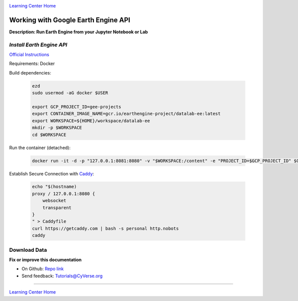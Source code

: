 |CyVerse logo|_

|Home_Icon|_
`Learning Center Home <http://learning.cyverse.org/>`_

Working with Google Earth Engine API
------------------------------------

**Description: Run Earth Engine from your Jupyter Notebook or Lab**

..
	#### Comment: short text description goes here ####

*Install Earth Engine API*
~~~~~~~~~~~~~~~~~~~~~~~~~~

`Official Instructions <https://developers.google.com/earth-engine/python_install-datalab-local>`_

Requirements: Docker

Build dependencies:

    .. code-block :: bash
    
    	ezd
	sudo usermod -aG docker $USER

	export GCP_PROJECT_ID=gee-projects
	export CONTAINER_IMAGE_NAME=gcr.io/earthengine-project/datalab-ee:latest
	export WORKSPACE=${HOME}/workspace/datalab-ee
	mkdir -p $WORKSPACE
	cd $WORKSPACE

Run the container (detached):

    .. code-block :: bash
   
        docker run -it -d -p "127.0.0.1:8081:8080" -v "$WORKSPACE:/content" -e "PROJECT_ID=$GCP_PROJECT_ID" $CONTAINER_IMAGE_NAME

Establish Secure Connection with `Caddy <https://caddyserver.com/>`_:

    .. code-block :: bash
    	tmux

    .. code-block :: bash
    
    	echo "$(hostname)
	proxy / 127.0.0.1:8080 {
	    websocket
	    transparent
	}
	" > Caddyfile
	curl https://getcaddy.com | bash -s personal http.nobots
	caddy

Download Data
~~~~~~~~~~~~~



**Fix or improve this documentation**

- On Github: `Repo link <https://github.com/CyVerse-learning-materials/neon_data_science>`_
- Send feedback: `Tutorials@CyVerse.org <Tutorials@CyVerse.org>`_

----

|Home_Icon|_
`Learning Center Home <http://learning.cyverse.org/>`_

.. |CyVerse logo| image:: ./img/cyverse_rgb.png
    :width: 500
    :height: 100
.. _CyVerse logo: http://learning.cyverse.org/
.. |Home_Icon| image:: ./img/homeicon.png
    :width: 25
    :height: 25
.. _Home_Icon: http://learning.cyverse.org/
